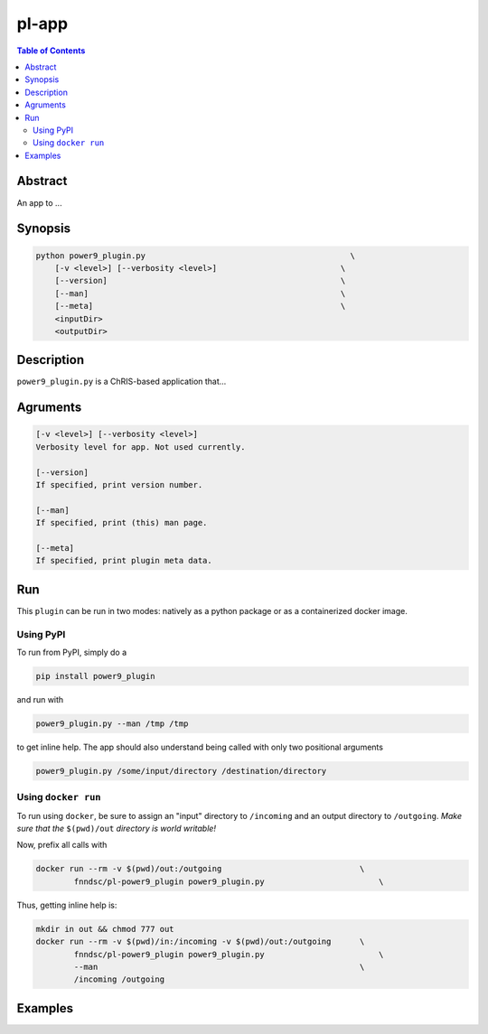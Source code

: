 pl-app
================================

.. image:: https://badge.fury.io/py/power9_plugin.svg
    :target: https://badge.fury.io/py/power9_plugin

.. image:: https://travis-ci.org/FNNDSC/power9_plugin.svg?branch=master
    :target: https://travis-ci.org/FNNDSC/power9_plugin

.. image:: https://img.shields.io/badge/python-3.5%2B-blue.svg
    :target: https://badge.fury.io/py/pl-power9_plugin

.. contents:: Table of Contents


Abstract
--------

An app to ...


Synopsis
--------

.. code::

    python power9_plugin.py                                           \
        [-v <level>] [--verbosity <level>]                          \
        [--version]                                                 \
        [--man]                                                     \
        [--meta]                                                    \
        <inputDir>
        <outputDir> 

Description
-----------

``power9_plugin.py`` is a ChRIS-based application that...

Agruments
---------

.. code::

    [-v <level>] [--verbosity <level>]
    Verbosity level for app. Not used currently.

    [--version]
    If specified, print version number. 
    
    [--man]
    If specified, print (this) man page.

    [--meta]
    If specified, print plugin meta data.


Run
----

This ``plugin`` can be run in two modes: natively as a python package or as a containerized docker image.

Using PyPI
~~~~~~~~~~

To run from PyPI, simply do a 

.. code:: bash

    pip install power9_plugin

and run with

.. code:: bash

    power9_plugin.py --man /tmp /tmp

to get inline help. The app should also understand being called with only two positional arguments

.. code:: bash

    power9_plugin.py /some/input/directory /destination/directory


Using ``docker run``
~~~~~~~~~~~~~~~~~~~~

To run using ``docker``, be sure to assign an "input" directory to ``/incoming`` and an output directory to ``/outgoing``. *Make sure that the* ``$(pwd)/out`` *directory is world writable!*

Now, prefix all calls with 

.. code:: bash

    docker run --rm -v $(pwd)/out:/outgoing                             \
            fnndsc/pl-power9_plugin power9_plugin.py                        \

Thus, getting inline help is:

.. code:: bash

    mkdir in out && chmod 777 out
    docker run --rm -v $(pwd)/in:/incoming -v $(pwd)/out:/outgoing      \
            fnndsc/pl-power9_plugin power9_plugin.py                        \
            --man                                                       \
            /incoming /outgoing

Examples
--------






